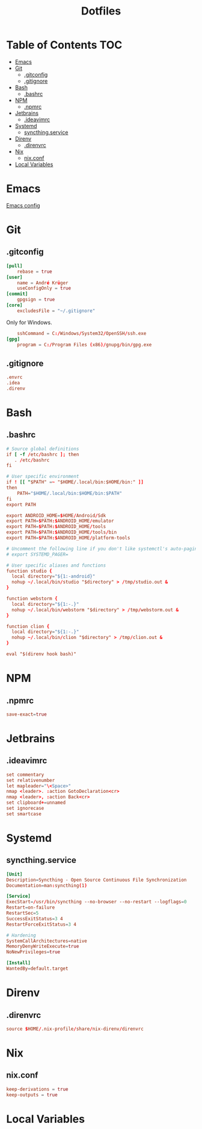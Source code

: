 #+PROPERTY: header-args :tangle-mode (identity #o444) :padline no
#+OPTIONS: toc:2
#+TITLE: Dotfiles
* Table of Contents :TOC:
- [[#emacs][Emacs]]
- [[#git][Git]]
  - [[#gitconfig][.gitconfig]]
  - [[#gitignore][.gitignore]]
- [[#bash][Bash]]
  - [[#bashrc][.bashrc]]
- [[#npm][NPM]]
  - [[#npmrc][.npmrc]]
- [[#jetbrains][Jetbrains]]
  - [[#ideavimrc][.ideavimrc]]
- [[#systemd][Systemd]]
  - [[#syncthingservice][syncthing.service]]
- [[#direnv][Direnv]]
  - [[#direnvrc][.direnvrc]]
- [[#nix][Nix]]
  - [[#nixconf][nix.conf]]
- [[#local-variables][Local Variables]]

* Emacs
[[file:.doom.d/config.org][Emacs config]]
* Git
** .gitconfig
#+BEGIN_SRC conf :tangle (to ".gitconfig")
[pull]
    rebase = true
[user]
    name = André Krüger
    useConfigOnly = true
[commit]
    gpgsign = true
[core]
    excludesFile = "~/.gitignore"
#+END_SRC
Only for Windows.
#+BEGIN_SRC conf :tangle (to ".gitconfig" IS-WINDOWS)
    sshCommand = C:/Windows/System32/OpenSSH/ssh.exe
[gpg]
    program = C:/Program Files (x86)/gnupg/bin/gpg.exe
#+END_SRC
** .gitignore
#+BEGIN_SRC conf :tangle (to ".gitignore")
.envrc
.idea
.direnv
#+END_SRC
* Bash
** .bashrc
#+BEGIN_SRC conf :tangle (to ".bashrc" IS-LINUX)
# Source global definitions
if [ -f /etc/bashrc ]; then
   . /etc/bashrc
fi

# User specific environment
if ! [[ "$PATH" =~ "$HOME/.local/bin:$HOME/bin:" ]]
then
    PATH="$HOME/.local/bin:$HOME/bin:$PATH"
fi
export PATH

export ANDROID_HOME=$HOME/Android/Sdk
export PATH=$PATH:$ANDROID_HOME/emulator
export PATH=$PATH:$ANDROID_HOME/tools
export PATH=$PATH:$ANDROID_HOME/tools/bin
export PATH=$PATH:$ANDROID_HOME/platform-tools

# Uncomment the following line if you don't like systemctl's auto-paging feature:
# export SYSTEMD_PAGER=

# User specific aliases and functions
function studio {
  local directory="${1:-android}"
  nohup ~/.local/bin/studio "$directory" > /tmp/studio.out &
}

function webstorm {
  local directory="${1:-.}"
  nohup ~/.local/bin/webstorm "$directory" > /tmp/webstorm.out &
}

function clion {
  local directory="${1:-.}"
  nohup ~/.local/bin/clion "$directory" > /tmp/clion.out &
}

eval "$(direnv hook bash)"
#+END_SRC
* NPM
** .npmrc
#+BEGIN_SRC conf :tangle (to ".npmrc")
save-exact=true
#+END_SRC
* Jetbrains
** .ideavimrc
#+BEGIN_SRC conf :tangle (to ".ideavimrc" IS-LINUX)
set commentary
set relativenumber
let mapleader="\<Space>"
nmap <leader>. :action GotoDeclaration<cr>
nmap <leader>, :action Back<cr>
set clipboard+=unnamed
set ignorecase
set smartcase
#+END_SRC
* Systemd
** syncthing.service
#+BEGIN_SRC conf :mkdirp yes :tangle (to ".config/systemd/user/syncthing.service" IS-LINUX)
[Unit]
Description=Syncthing - Open Source Continuous File Synchronization
Documentation=man:syncthing(1)

[Service]
ExecStart=/usr/bin/syncthing --no-browser --no-restart --logflags=0
Restart=on-failure
RestartSec=5
SuccessExitStatus=3 4
RestartForceExitStatus=3 4

# Hardening
SystemCallArchitectures=native
MemoryDenyWriteExecute=true
NoNewPrivileges=true

[Install]
WantedBy=default.target
#+END_SRC
* Direnv
** .direnvrc
#+BEGIN_SRC conf :tangle (to ".direnvrc" IS-LINUX)
source $HOME/.nix-profile/share/nix-direnv/direnvrc
#+END_SRC
* Nix
** nix.conf
#+BEGIN_SRC conf :mkdirp yes :tangle (to ".config/nix/nix.conf" IS-LINUX)
keep-derivations = true
keep-outputs = true
#+END_SRC
* Local Variables
# Local Variables:
# eval: (add-hook 'after-save-hook (lambda ()(org-babel-tangle)) nil t)
# End:
